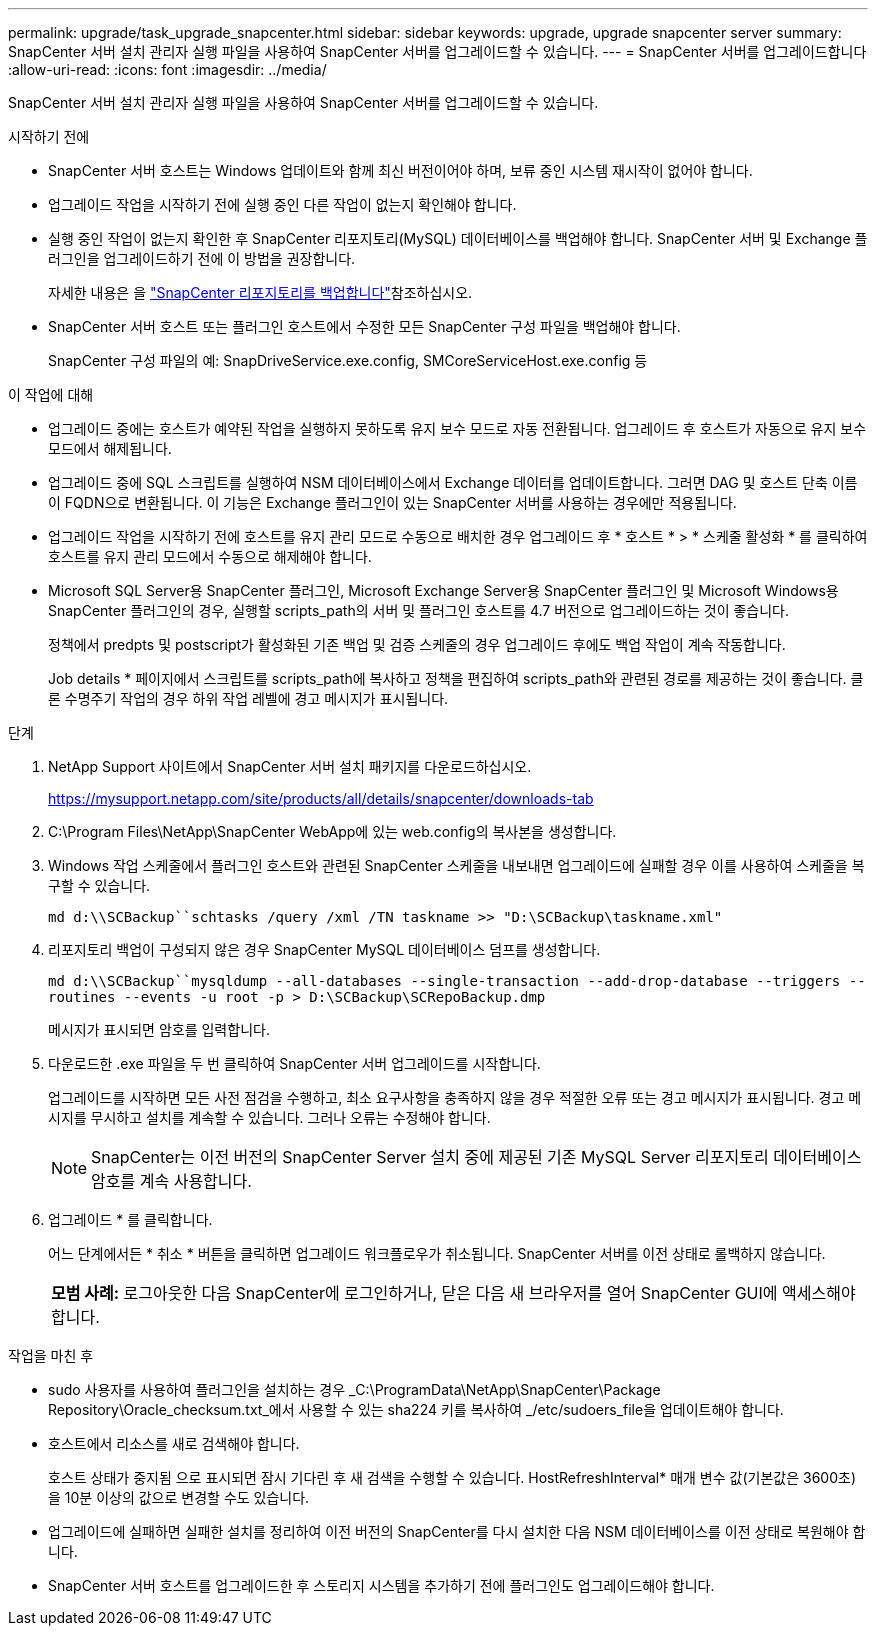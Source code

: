---
permalink: upgrade/task_upgrade_snapcenter.html 
sidebar: sidebar 
keywords: upgrade, upgrade snapcenter server 
summary: SnapCenter 서버 설치 관리자 실행 파일을 사용하여 SnapCenter 서버를 업그레이드할 수 있습니다. 
---
= SnapCenter 서버를 업그레이드합니다
:allow-uri-read: 
:icons: font
:imagesdir: ../media/


[role="lead"]
SnapCenter 서버 설치 관리자 실행 파일을 사용하여 SnapCenter 서버를 업그레이드할 수 있습니다.

.시작하기 전에
* SnapCenter 서버 호스트는 Windows 업데이트와 함께 최신 버전이어야 하며, 보류 중인 시스템 재시작이 없어야 합니다.
* 업그레이드 작업을 시작하기 전에 실행 중인 다른 작업이 없는지 확인해야 합니다.
* 실행 중인 작업이 없는지 확인한 후 SnapCenter 리포지토리(MySQL) 데이터베이스를 백업해야 합니다. SnapCenter 서버 및 Exchange 플러그인을 업그레이드하기 전에 이 방법을 권장합니다.
+
자세한 내용은 을 link:../admin/concept_manage_the_snapcenter_server_repository.html#back-up-the-snapcenter-repository["SnapCenter 리포지토리를 백업합니다"^]참조하십시오.

* SnapCenter 서버 호스트 또는 플러그인 호스트에서 수정한 모든 SnapCenter 구성 파일을 백업해야 합니다.
+
SnapCenter 구성 파일의 예: SnapDriveService.exe.config, SMCoreServiceHost.exe.config 등



.이 작업에 대해
* 업그레이드 중에는 호스트가 예약된 작업을 실행하지 못하도록 유지 보수 모드로 자동 전환됩니다. 업그레이드 후 호스트가 자동으로 유지 보수 모드에서 해제됩니다.
* 업그레이드 중에 SQL 스크립트를 실행하여 NSM 데이터베이스에서 Exchange 데이터를 업데이트합니다. 그러면 DAG 및 호스트 단축 이름이 FQDN으로 변환됩니다. 이 기능은 Exchange 플러그인이 있는 SnapCenter 서버를 사용하는 경우에만 적용됩니다.
* 업그레이드 작업을 시작하기 전에 호스트를 유지 관리 모드로 수동으로 배치한 경우 업그레이드 후 * 호스트 * > * 스케줄 활성화 * 를 클릭하여 호스트를 유지 관리 모드에서 수동으로 해제해야 합니다.
* Microsoft SQL Server용 SnapCenter 플러그인, Microsoft Exchange Server용 SnapCenter 플러그인 및 Microsoft Windows용 SnapCenter 플러그인의 경우, 실행할 scripts_path의 서버 및 플러그인 호스트를 4.7 버전으로 업그레이드하는 것이 좋습니다.
+
정책에서 predpts 및 postscript가 활성화된 기존 백업 및 검증 스케줄의 경우 업그레이드 후에도 백업 작업이 계속 작동합니다.

+
Job details * 페이지에서 스크립트를 scripts_path에 복사하고 정책을 편집하여 scripts_path와 관련된 경로를 제공하는 것이 좋습니다. 클론 수명주기 작업의 경우 하위 작업 레벨에 경고 메시지가 표시됩니다.



.단계
. NetApp Support 사이트에서 SnapCenter 서버 설치 패키지를 다운로드하십시오.
+
https://mysupport.netapp.com/site/products/all/details/snapcenter/downloads-tab[]

. C:\Program Files\NetApp\SnapCenter WebApp에 있는 web.config의 복사본을 생성합니다.
. Windows 작업 스케줄에서 플러그인 호스트와 관련된 SnapCenter 스케줄을 내보내면 업그레이드에 실패할 경우 이를 사용하여 스케줄을 복구할 수 있습니다.
+
`md d:\\SCBackup``schtasks /query /xml /TN taskname >> "D:\SCBackup\taskname.xml"`

. 리포지토리 백업이 구성되지 않은 경우 SnapCenter MySQL 데이터베이스 덤프를 생성합니다.
+
`md d:\\SCBackup``mysqldump --all-databases --single-transaction --add-drop-database --triggers --routines --events -u root -p > D:\SCBackup\SCRepoBackup.dmp`

+
메시지가 표시되면 암호를 입력합니다.

. 다운로드한 .exe 파일을 두 번 클릭하여 SnapCenter 서버 업그레이드를 시작합니다.
+
업그레이드를 시작하면 모든 사전 점검을 수행하고, 최소 요구사항을 충족하지 않을 경우 적절한 오류 또는 경고 메시지가 표시됩니다. 경고 메시지를 무시하고 설치를 계속할 수 있습니다. 그러나 오류는 수정해야 합니다.

+

NOTE: SnapCenter는 이전 버전의 SnapCenter Server 설치 중에 제공된 기존 MySQL Server 리포지토리 데이터베이스 암호를 계속 사용합니다.

. 업그레이드 * 를 클릭합니다.
+
어느 단계에서든 * 취소 * 버튼을 클릭하면 업그레이드 워크플로우가 취소됩니다. SnapCenter 서버를 이전 상태로 롤백하지 않습니다.

+
|===


| *모범 사례:* 로그아웃한 다음 SnapCenter에 로그인하거나, 닫은 다음 새 브라우저를 열어 SnapCenter GUI에 액세스해야 합니다. 
|===


.작업을 마친 후
* sudo 사용자를 사용하여 플러그인을 설치하는 경우 _C:\ProgramData\NetApp\SnapCenter\Package Repository\Oracle_checksum.txt_에서 사용할 수 있는 sha224 키를 복사하여 _/etc/sudoers_file을 업데이트해야 합니다.
* 호스트에서 리소스를 새로 검색해야 합니다.
+
호스트 상태가 중지됨 으로 표시되면 잠시 기다린 후 새 검색을 수행할 수 있습니다. HostRefreshInterval* 매개 변수 값(기본값은 3600초)을 10분 이상의 값으로 변경할 수도 있습니다.

* 업그레이드에 실패하면 실패한 설치를 정리하여 이전 버전의 SnapCenter를 다시 설치한 다음 NSM 데이터베이스를 이전 상태로 복원해야 합니다.
* SnapCenter 서버 호스트를 업그레이드한 후 스토리지 시스템을 추가하기 전에 플러그인도 업그레이드해야 합니다.

